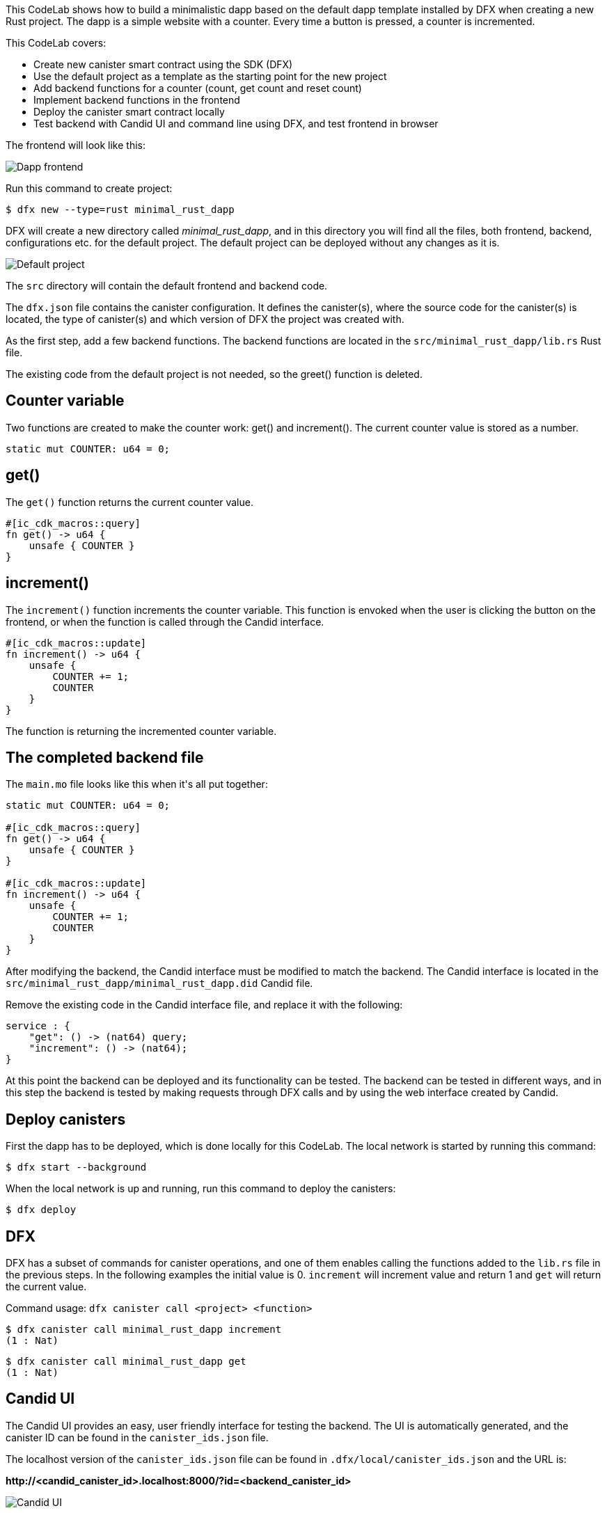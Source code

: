 :page-layout: empty
++++
<!doctype html>

<html>
<head>
  <meta name="viewport" content="width=device-width, minimum-scale=1.0, initial-scale=1.0, user-scalable=yes">
  <meta name="theme-color" content="#4F7DC9">
  <meta charset="UTF-8">
  <title>Minimalistic Motoko Dapp</title>
  <link rel="stylesheet" href="//fonts.googleapis.com/css?family=Source+Code+Pro:400|Roboto:400,300,400italic,500,700|Roboto+Mono">
  <link rel="stylesheet" href="//fonts.googleapis.com/icon?family=Material+Icons">
  <link rel="stylesheet" href="https://storage.googleapis.com/codelab-elements/codelab-elements.css">
  <style>
    .success {
      color: #1e8e3e;
    }
    .error {
      color: red;
    }
  </style>
</head>
<body>
<script>
    window.addEventListener('DOMContentLoaded', (event) => {
        var parentNode = document.body.parentNode
        parentNode.getElementsByClassName('doc')[0].style.maxWidth = "1000%";
        parentNode.getElementsByClassName('nav-container')[0].style.display = "none";
        parentNode.getElementsByClassName('toolbar')[0].style.display = "none";
        parentNode.getElementsByClassName('footer')[0].style.display = "none";
        parentNode.getElementsByClassName('doc')[0].style.width = "100%";
        parentNode.getElementsByClassName('doc')[0].style.margin = "0px";
        parentNode.getElementsByClassName('doc')[0].style.padding = "0px"; 
        parentNode.getElementsByClassName('content')[0].style.width = "100%";
        parentNode.getElementsByClassName('content')[0].style.height = "100%";
        parentNode.getElementsByClassName('body')[0].style.width = "100%";
        parentNode.getElementsByClassName('body')[0].style.height = "100%";
        
        document.getElementById('arrow-back').href = "javascript:window.close();";
        document.getElementById('done').href = "javascript:window.close();";
    });   
</script>
  <google-codelab-analytics gaid="UA-49880327-14"></google-codelab-analytics>
  <google-codelab codelab-gaid=""
                  id="minimal_rust_dapp"
                  title="Minimalistic Motoko Dapp"
                  environment="web"
                  feedback-link="https://github.com/dfinity/docs">
    
      <google-codelab-step label="Introduction" duration="1">
        <p>This CodeLab shows how to build a minimalistic dapp based on the default dapp template installed by DFX when creating a new Rust project. The dapp is a simple website with a counter. Every time a button is pressed, a counter is incremented.</p>
<p>This CodeLab covers:</p>
<ul>
<li>Create new canister smart contract using the SDK (DFX)</li>
<li>Use the default project as a template as the starting point for the new project</li>
<li>Add backend functions for a counter (count, get count and reset count)</li>
<li>Implement backend functions in the frontend</li>
<li>Deploy the canister smart contract locally</li>
<li>Test backend with Candid UI and command line using DFX, and test frontend in browser</li>
</ul>
<p>The frontend will look like this:</p>
<p class="image-container"><img alt="Dapp frontend" src="../_images/d71d39c63ca9f522.png"></p>


      </google-codelab-step>
    
      <google-codelab-step label="Create New Project" duration="3">
        <p>Run this command to create project:</p>
<pre><code language="language-bash" class="language-bash">$ dfx new --type=rust minimal_rust_dapp
</code></pre>
<p>DFX will create a new directory called <em>minimal_rust_dapp</em>, and in this directory you will find all the files, both frontend, backend, configurations etc. for the default project. The default project can be deployed without any changes as it is.</p>
<p class="image-container"><img alt="Default project" src="https://smartcontracts.org/docs/examples/_images/f824214c6a3e694a.png"></p>
<p>The <code>src</code> directory will contain the default frontend and backend code.</p>
<p>The <code>dfx.json</code> file contains the canister configuration. It defines the canister(s), where the source code for the canister(s) is located, the type of canister(s) and which version of DFX the project was created with.</p>


      </google-codelab-step>
    
      <google-codelab-step label="Modify the Backend" duration="5">
        <p>As the first step, add a few backend functions. The backend functions are located in the <code>src/minimal_rust_dapp/lib.rs</code> Rust file.</p>
<p>The existing code from the default project is not needed, so the greet() function is deleted.</p>
<h2 is-upgraded>Counter variable</h2>
<p>Two functions are created to make the counter work: get() and increment(). The current counter value is stored as a number.</p>
<pre><code language="language-rust" class="language-rust">static mut COUNTER: u64 = 0;
</code></pre>
<h2 is-upgraded>get()</h2>
<p>The <code>get()</code> function returns the current counter value.</p>
<pre><code language="language-rust" class="language-rust">#[ic_cdk_macros::query]
fn get() -&gt; u64 {
    unsafe { COUNTER }
}
</code></pre>
<h2 is-upgraded>increment()</h2>
<p>The <code>increment()</code> function increments the counter variable. This function is envoked when the user is clicking the button on the frontend, or when the function is called through the Candid interface.</p>
<pre><code language="language-rust" class="language-rust">#[ic_cdk_macros::update]
fn increment() -&gt; u64 {
    unsafe {
        COUNTER += 1;
        COUNTER
    }
}
</code></pre>
<p>The function is returning the incremented counter variable.</p>
<h2 is-upgraded>The completed backend file</h2>
<p>The <code>main.mo</code> file looks like this when it&#39;s all put together:</p>
<pre><code language="language-rust" class="language-rust">static mut COUNTER: u64 = 0;
    
#[ic_cdk_macros::query]
fn get() -&gt; u64 {
    unsafe { COUNTER }
}

#[ic_cdk_macros::update]
fn increment() -&gt; u64 {
    unsafe {
        COUNTER += 1;
        COUNTER
    }
}
</code></pre>


      </google-codelab-step>
    
      <google-codelab-step label="Modify the Candid interface" duration="2">
        <p>After modifying the backend, the Candid interface must be modified to match the backend. The Candid interface is located in the <code>src/minimal_rust_dapp/minimal_rust_dapp.did</code> Candid file.</p>
<p>Remove the existing code in the Candid interface file, and replace it with the following:</p>
<pre><code language="language-rust" class="language-rust">service : {
    &#34;get&#34;: () -&gt; (nat64) query;
    &#34;increment&#34;: () -&gt; (nat64);
}
</code></pre>


      </google-codelab-step>
    
      <google-codelab-step label="Test the Backend" duration="7">
        <p>At this point the backend can be deployed and its functionality can be tested. The backend can be tested in different ways, and in this step the backend is tested by making requests through DFX calls and by using the web interface created by Candid.</p>
<h2 is-upgraded>Deploy canisters</h2>
<p>First the dapp has to be deployed, which is done locally for this CodeLab. The local network is started by running this command:</p>
<pre><code language="language-bash" class="language-bash">$ dfx start --background
</code></pre>
<p>When the local network is up and running, run this command to deploy the canisters:</p>
<pre><code language="language-bash" class="language-bash">$ dfx deploy
</code></pre>
<h2 is-upgraded>DFX</h2>
<p>DFX has a subset of commands for canister operations, and one of them enables calling the functions added to the <code>lib.rs</code> file in the previous steps. In the following examples the initial value is 0. <code>increment</code> will increment value and return 1 and  <code>get</code> will return the current value.</p>
<p>Command usage: <code>dfx canister call &#60project&#62  &#60function&#62</code></p>
<pre><code language="language-bash" class="language-bash">$ dfx canister call minimal_rust_dapp increment
(1 : Nat)
</code></pre>
<pre><code language="language-bash" class="language-bash">$ dfx canister call minimal_rust_dapp get
(1 : Nat)
</code></pre>
<h2 is-upgraded>Candid UI</h2>
<p>The Candid UI provides an easy, user friendly interface for testing the backend. The UI is automatically generated, and the canister ID can be found in the <code>canister_ids.json</code> file.</p>
<p>The localhost version of the <code>canister_ids.json</code> file can be found in <code>.dfx/local/canister_ids.json</code> and the URL is:</p>
<p><strong>http://&lt;candid_canister_id&gt;.localhost:8000/?id=&lt;backend_canister_id&gt;</strong></p>
<p class="image-container"><img alt="Candid UI" src="../_images/af3e45eb47eb3f14.png"></p>


      </google-codelab-step>
    
      <google-codelab-step label="Modify the Frontend" duration="5">
        <p>The default project has an <code>index.html</code> file with page HTML and an <code>index.js</code> file with an implementation of the backend functions.</p>
<h2 is-upgraded>HTML</h2>
<p>For this CodeLab the changes to the <code>index.html</code> file is minor. The button is kept and so is the section showing the result, just simplified.</p>
<pre><code language="language-html" class="language-html">&lt;!doctype html&gt;
&lt;html lang=&#34;en&#34;&gt;
    &lt;head&gt;
        &lt;meta charset=&#34;UTF-8&#34;&gt;
        &lt;meta name=&#34;viewport&#34; content=&#34;width=device-width&#34;&gt;
        &lt;title&gt;hack&lt;/title&gt;
        &lt;base href=&#34;/&#34;&gt;

        &lt;link type=&#34;text/css&#34; rel=&#34;stylesheet&#34; href=&#34;main.css&#34; /&gt;
    &lt;/head&gt;
    &lt;body&gt;
        &lt;img src=&#34;logo.png&#34; alt=&#34;DFINITY logo&#34; /&gt;
        &lt;section&gt;
            &lt;button id=&#34;clickMeBtn&#34;&gt;Click Me!&lt;/button&gt;
        &lt;/section&gt;
        &lt;section id=&#34;counter&#34;&gt;&lt;/section&gt;
    &lt;/body&gt;
&lt;/html&gt;
</code></pre>
<h2 is-upgraded>Javascript</h2>
<p>The existing event listener for button click is modified to call the <code>increment()</code> function, and an event listener for page load is added to get the initial value of the counter with <code>get()</code>. The backend functions are still imported through the Candid interface.</p>
<pre><code language="language-javascript" class="language-javascript">import { minimaldapp } from &#34;../../declarations/minimal_rust_dapp&#34;;

document.addEventListener(&#39;DOMContentLoaded&#39;, async function () {
  const counter = await minimaldapp.get();
  document.getElementById(&#34;counter&#34;).innerText = &#34;Counter: &#34; + counter;
})

document.getElementById(&#34;clickMeBtn&#34;).addEventListener(&#34;click&#34;, async () =&gt; {
  const counter = await minimaldapp.increment();
  document.getElementById(&#34;counter&#34;).innerText = &#34;Counter: &#34; + counter;
});
</code></pre>


      </google-codelab-step>
    
      <google-codelab-step label="Test the Frontend" duration="3">
        <p>The canisters must be re-deployed since the frontend has changed since the deployment of the backend changes in step . Assuming the local network is still running, re-deploy with this command:</p>
<pre><code language="language-bash" class="language-bash">$ dfx deploy
</code></pre>
<p>The URL for the frontend is depending on the canister ID. As described step 4, get the canister ID, the UI canister in this case, from the canister_IDs.json file. The URL will look like this:</p>
<p><strong>https://&lt;ui_canister_id&gt;.localhost:8000</strong></p>
<p class="image-container"><img alt="Dapp frontend" src="../d71d39c63ca9f522.png"></p>


      </google-codelab-step>
    
      <google-codelab-step label="Summary" duration="1">
        <p>This CodeLab walks through the very basic steps of creating and deploying a dapp locally, using Motoko and HTML/Javascript.</p>
<p>For information about deploying the dapp to the Internet Computer, see the documentation <a href="https://smartcontracts.org/docs/quickstart/network-quickstart.html" target="_blank">here</a>.</p>


      </google-codelab-step>
    
  </google-codelab>

  <script src="https://storage.googleapis.com/codelab-elements/native-shim.js"></script>
  <script src="https://storage.googleapis.com/codelab-elements/custom-elements.min.js"></script>
  <script src="https://storage.googleapis.com/codelab-elements/prettify.js"></script>
  <script src="https://storage.googleapis.com/codelab-elements/codelab-elements.js"></script>
  <script src="//support.google.com/inapp/api.js"></script>

</body>
</html>
++++